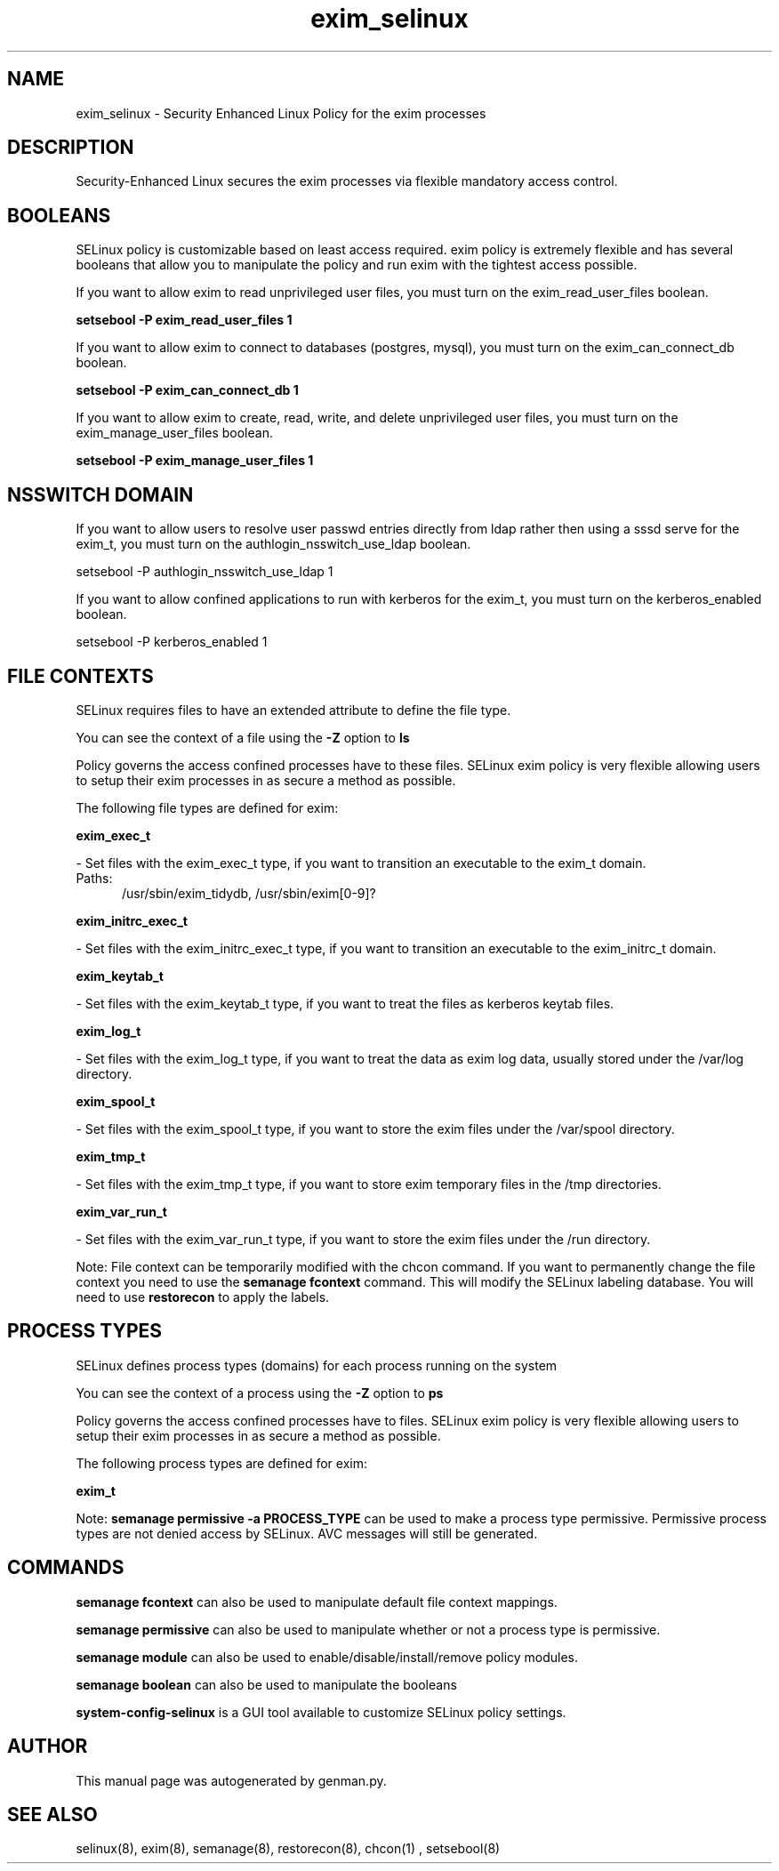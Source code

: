 .TH  "exim_selinux"  "8"  "exim" "dwalsh@redhat.com" "exim SELinux Policy documentation"
.SH "NAME"
exim_selinux \- Security Enhanced Linux Policy for the exim processes
.SH "DESCRIPTION"

Security-Enhanced Linux secures the exim processes via flexible mandatory access
control.  

.SH BOOLEANS
SELinux policy is customizable based on least access required.  exim policy is extremely flexible and has several booleans that allow you to manipulate the policy and run exim with the tightest access possible.


.PP
If you want to allow exim to read unprivileged user files, you must turn on the exim_read_user_files boolean.

.EX
.B setsebool -P exim_read_user_files 1
.EE

.PP
If you want to allow exim to connect to databases (postgres, mysql), you must turn on the exim_can_connect_db boolean.

.EX
.B setsebool -P exim_can_connect_db 1
.EE

.PP
If you want to allow exim to create, read, write, and delete unprivileged user files, you must turn on the exim_manage_user_files boolean.

.EX
.B setsebool -P exim_manage_user_files 1
.EE

.SH NSSWITCH DOMAIN

.PP
If you want to allow users to resolve user passwd entries directly from ldap rather then using a sssd serve for the exim_t, you must turn on the authlogin_nsswitch_use_ldap boolean.

.EX
setsebool -P authlogin_nsswitch_use_ldap 1
.EE

.PP
If you want to allow confined applications to run with kerberos for the exim_t, you must turn on the kerberos_enabled boolean.

.EX
setsebool -P kerberos_enabled 1
.EE

.SH FILE CONTEXTS
SELinux requires files to have an extended attribute to define the file type. 
.PP
You can see the context of a file using the \fB\-Z\fP option to \fBls\bP
.PP
Policy governs the access confined processes have to these files. 
SELinux exim policy is very flexible allowing users to setup their exim processes in as secure a method as possible.
.PP 
The following file types are defined for exim:


.EX
.PP
.B exim_exec_t 
.EE

- Set files with the exim_exec_t type, if you want to transition an executable to the exim_t domain.

.br
.TP 5
Paths: 
/usr/sbin/exim_tidydb, /usr/sbin/exim[0-9]?

.EX
.PP
.B exim_initrc_exec_t 
.EE

- Set files with the exim_initrc_exec_t type, if you want to transition an executable to the exim_initrc_t domain.


.EX
.PP
.B exim_keytab_t 
.EE

- Set files with the exim_keytab_t type, if you want to treat the files as kerberos keytab files.


.EX
.PP
.B exim_log_t 
.EE

- Set files with the exim_log_t type, if you want to treat the data as exim log data, usually stored under the /var/log directory.


.EX
.PP
.B exim_spool_t 
.EE

- Set files with the exim_spool_t type, if you want to store the exim files under the /var/spool directory.


.EX
.PP
.B exim_tmp_t 
.EE

- Set files with the exim_tmp_t type, if you want to store exim temporary files in the /tmp directories.


.EX
.PP
.B exim_var_run_t 
.EE

- Set files with the exim_var_run_t type, if you want to store the exim files under the /run directory.


.PP
Note: File context can be temporarily modified with the chcon command.  If you want to permanently change the file context you need to use the 
.B semanage fcontext 
command.  This will modify the SELinux labeling database.  You will need to use
.B restorecon
to apply the labels.

.SH PROCESS TYPES
SELinux defines process types (domains) for each process running on the system
.PP
You can see the context of a process using the \fB\-Z\fP option to \fBps\bP
.PP
Policy governs the access confined processes have to files. 
SELinux exim policy is very flexible allowing users to setup their exim processes in as secure a method as possible.
.PP 
The following process types are defined for exim:

.EX
.B exim_t 
.EE
.PP
Note: 
.B semanage permissive -a PROCESS_TYPE 
can be used to make a process type permissive. Permissive process types are not denied access by SELinux. AVC messages will still be generated.

.SH "COMMANDS"
.B semanage fcontext
can also be used to manipulate default file context mappings.
.PP
.B semanage permissive
can also be used to manipulate whether or not a process type is permissive.
.PP
.B semanage module
can also be used to enable/disable/install/remove policy modules.

.B semanage boolean
can also be used to manipulate the booleans

.PP
.B system-config-selinux 
is a GUI tool available to customize SELinux policy settings.

.SH AUTHOR	
This manual page was autogenerated by genman.py.

.SH "SEE ALSO"
selinux(8), exim(8), semanage(8), restorecon(8), chcon(1)
, setsebool(8)
